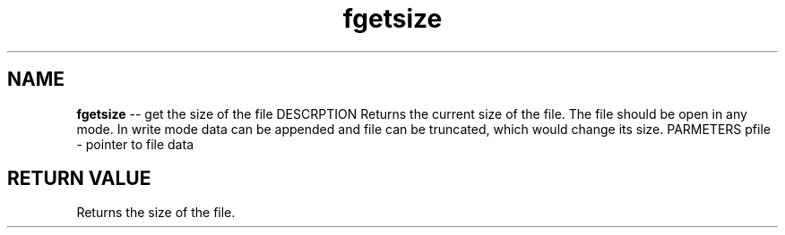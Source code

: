 .\" Source: ./fio.asm
.\" Generated with ROBODoc Version 4\.99\.43 (Mar  7 2018)
.\" ROBODoc (c) 1994\-2015 by Frans Slothouber and many others\.
.TH fgetsize 3 "Oct 22, 2018" fio "fio Reference"

.SH NAME
\fBfgetsize\fR \-\- get the size of the file
DESCRPTION
Returns the current size of the file\.  The file should be open
in any mode\.  In write mode data can be appended and file can be
truncated, which would change its size\.
PARMETERS
pfile \- pointer to file data

.SH RETURN VALUE
Returns the size of the file\.
